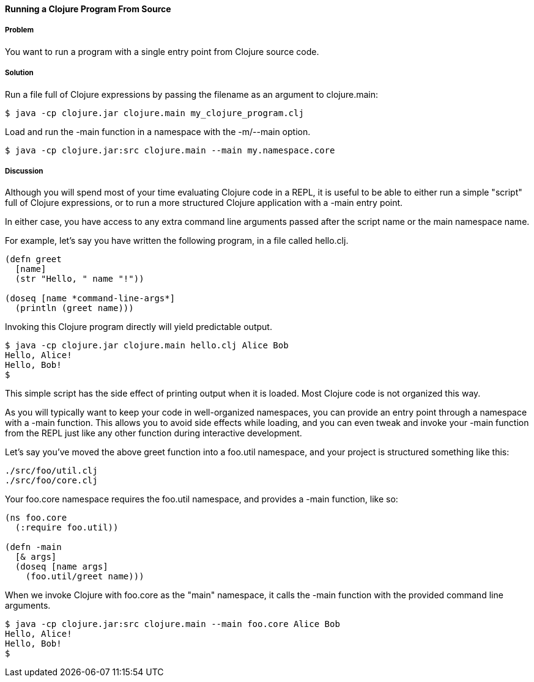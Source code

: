 ==== Running a Clojure Program From Source

// by John Cromartie (jcromartie)

===== Problem

You want to run a program with a single entry point from Clojure
source code.

===== Solution

Run a file full of Clojure expressions by passing the filename as an
argument to +clojure.main+:

[source,console]
$ java -cp clojure.jar clojure.main my_clojure_program.clj

Load and run the +-main+ function in a namespace with the +-m+/+--main+ option.

[source,console]
$ java -cp clojure.jar:src clojure.main --main my.namespace.core

===== Discussion

Although you will spend most of your time evaluating Clojure code in a
REPL, it is useful to be able to either run a simple "script" full of
Clojure expressions, or to run a more structured Clojure application
with a +-main+ entry point.

In either case, you have access to any extra command line arguments
passed after the script name or the main namespace name.

For example, let's say you have written the following program, in a
file called +hello.clj+.

[source,clojure]
----
(defn greet
  [name]
  (str "Hello, " name "!"))

(doseq [name *command-line-args*]
  (println (greet name)))
----

Invoking this Clojure program directly will yield predictable output.

[source,console]
----
$ java -cp clojure.jar clojure.main hello.clj Alice Bob
Hello, Alice!
Hello, Bob!
$ 
----

This simple script has the side effect of printing output when it is
loaded. Most Clojure code is not organized this way.

As you will typically want to keep your code in well-organized
namespaces, you can provide an entry point through a namespace with a
+-main+ function. This allows you to avoid side effects while loading,
and you can even tweak and invoke your +-main+ function from the REPL
just like any other function during interactive development.

Let's say you've moved the above +greet+ function into a +foo.util+
namespace, and your project is structured something like this:

[source,text]
----
./src/foo/util.clj
./src/foo/core.clj
----

Your +foo.core+ namespace requires the +foo.util+ namespace, and
provides a +-main+ function, like so:

[source,clojure]
----
(ns foo.core
  (:require foo.util))

(defn -main
  [& args]
  (doseq [name args]
    (foo.util/greet name)))
----

When we invoke Clojure with +foo.core+ as the "main" namespace, it
calls the +-main+ function with the provided command line arguments.

[source,console]
----
$ java -cp clojure.jar:src clojure.main --main foo.core Alice Bob
Hello, Alice!
Hello, Bob!
$
----
